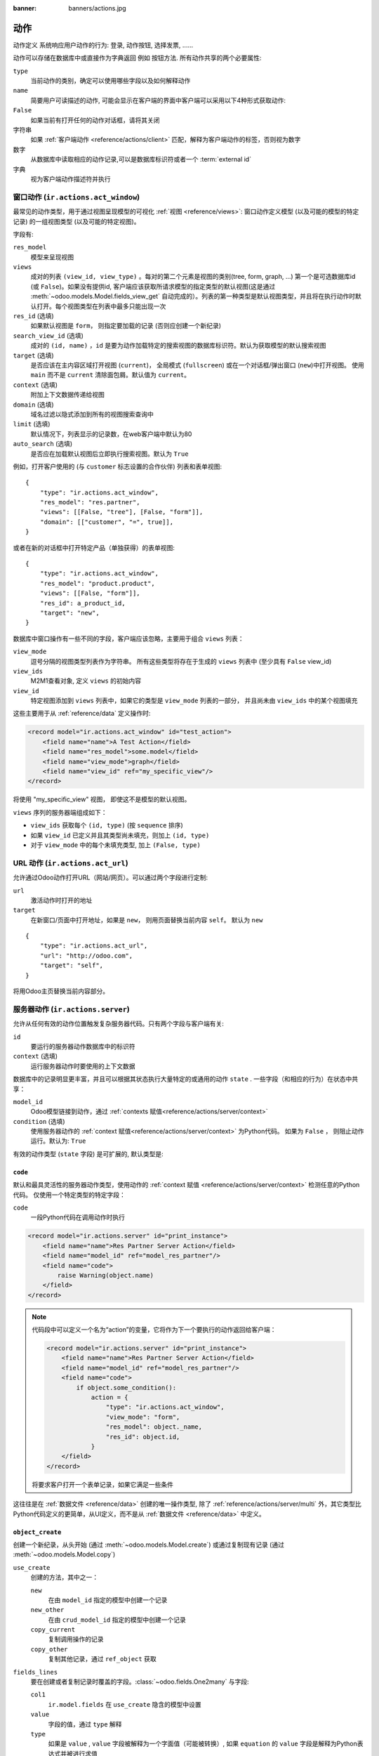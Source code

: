 :banner: banners/actions.jpg

.. _reference/actions:

=======
动作
=======

动作定义 系统响应用户动作的行为: 登录,
动作按钮, 选择发票, ......

动作可以存储在数据库中或直接作为字典返回
例如 按钮方法. 所有动作共享的两个必要属性:

``type``
    当前动作的类别，确定可以使用哪些字段以及如何解释动作

``name``
    简要用户可读描述的动作, 可能会显示在客户端的界面中客户端可以采用以下4种形式获取动作:

``False``
    如果当前有打开任何的动作对话框，请将其关闭
字符串
    如果 :ref:`客户端动作 <reference/actions/client>` 匹配，解释为客户端动作的标签，否则视为数字
数字
    从数据库中读取相应的动作记录,可以是数据库标识符或者一个 :term:`external id`
字典
    视为客户端动作描述符并执行

.. _reference/actions/window:

窗口动作 (``ir.actions.act_window``)
==========================================

最常见的动作类型，用于通过视图呈现模型的可视化
:ref:`视图 <reference/views>`: 窗口动作定义模型
(以及可能的模型的特定记录) 的一组视图类型 (以及可能的特定视图)。

字段有:

``res_model``
    模型来呈现视图
``views``
    成对的列表 ``(view_id, view_type)`` 。每对的第二个元素是视图的类别(tree, form, graph, ...) 第一个是可选数据库id (或 ``False``)。如果没有提供id, 客户端应该获取所请求模型的指定类型的默认视图(这是通过 :meth:`~odoo.models.Model.fields_view_get` 自动完成的）。列表的第一种类型是默认视图类型，并且将在执行动作时默认打开。每个视图类型在列表中最多只能出现一次
``res_id`` (选填)
    如果默认视图是 ``form``， 则指定要加载的记录 (否则应创建一个新纪录)
``search_view_id`` (选填)
    成对的 ``(id, name)`` ，``id`` 是要为动作加载特定的搜索视图的数据库标识符。默认为获取模型的默认搜索视图
``target`` (选填)
    是否应该在主内容区域打开视图 (``current``)，
    全局模式 (``fullscreen``) 或在一个对话框/弹出窗口 (``new``)中打开视图。 使用
    ``main`` 而不是 ``current`` 清除面包屑。默认值为
    ``current``。
``context`` (选填)
    附加上下文数据传递给视图
``domain`` (选填)
    域名过滤以隐式添加到所有的视图搜索查询中
``limit`` (选填)
    默认情况下，列表显示的记录数，在web客户端中默认为80
``auto_search`` (选填)
   是否应在加载默认视图后立即执行搜索视图。默认为 ``True``

例如，打开客户使用的 (与 ``customer`` 标志设置的合作伙伴) 列表和表单视图::

    {
        "type": "ir.actions.act_window",
        "res_model": "res.partner",
        "views": [[False, "tree"], [False, "form"]],
        "domain": [["customer", "=", true]],
    }

或者在新的对话框中打开特定产品（单独获得）的表单视图::

    {
        "type": "ir.actions.act_window",
        "res_model": "product.product",
        "views": [[False, "form"]],
        "res_id": a_product_id,
        "target": "new",
    }

数据库中窗口操作有一些不同的字段，客户端应该忽略，主要用于组合 ``views`` 列表：

``view_mode``
    逗号分隔的视图类型列表作为字符串。 所有这些类型将存在于生成的 ``views`` 列表中 (至少具有 ``False`` view_id)
``view_ids``
    M2M1查看对象, 定义 ``views`` 的初始内容
``view_id``
    特定视图添加到 ``views`` 列表中，如果它的类型是 ``view_mode`` 列表的一部分，
    并且尚未由 ``view_ids`` 中的某个视图填充

这些主要用于从 :ref:`reference/data` 定义操作时:

.. code-block:: xml

    <record model="ir.actions.act_window" id="test_action">
        <field name="name">A Test Action</field>
        <field name="res_model">some.model</field>
        <field name="view_mode">graph</field>
        <field name="view_id" ref="my_specific_view"/>
    </record>

将使用 "my_specific_view" 视图， 即使这不是模型的默认视图。

``views`` 序列的服务器端组成如下：

* ``view_ids`` 获取每个 ``(id, type)`` (按 ``sequence`` 排序)
* 如果 ``view_id`` 已定义并且其类型尚未填充，则加上 ``(id, type)``
* 对于 ``view_mode`` 中的每个未填充类型, 加上 ``(False, type)``

.. todo::

    * ``src_model``, ``multi`` seem linked to "sidebar" actions?
    * ``auto_refresh`` looks ignored/deprecated
    * ``usage``?
    * ``groups_id``?
    * ``filter``?

.. _reference/actions/url:

URL 动作 (``ir.actions.act_url``)
====================================

允许通过Odoo动作打开URL（网站/网页）。可以通过两个字段进行定制:

``url``
   激活动作时打开的地址
``target``
    在新窗口/页面中打开地址，如果是 ``new``， 则用页面替换当前内容 ``self``。 默认为 ``new``

::

    {
        "type": "ir.actions.act_url",
        "url": "http://odoo.com",
        "target": "self",
    }

将用Odoo主页替换当前内容部分。

.. _reference/actions/server:

服务器动作 (``ir.actions.server``)
======================================

允许从任何有效的动作位置触发复杂服务器代码。只有两个字段与客户端有关:

``id``
    要运行的服务器动作数据库中的标识符
``context`` (选填)
    运行服务器动作时要使用的上下文数据

数据库中的记录明显更丰富，并且可以根据其状态执行大量特定的或通用的动作 ``state`` . 一些字段（和相应的行为）在状态中共享：

``model_id``
    Odoo模型链接到动作，通过 :ref:`contexts 赋值<reference/actions/server/context>`
``condition`` (选填)
    使用服务器动作的 :ref:`context 赋值<reference/actions/server/context>` 为Python代码。 如果为 ``False`` ， 则阻止动作运行。默认为: ``True``

有效的动作类型 (``state`` 字段) 是可扩展的, 默认类型是:

``code``
--------

默认和最具灵活性的服务器动作类型，使用动作的 :ref:`context 赋值
<reference/actions/server/context>` 检测任意的Python代码。 仅使用一个特定类型的特定字段：

``code``
    一段Python代码在调用动作时执行

.. code-block:: xml

    <record model="ir.actions.server" id="print_instance">
        <field name="name">Res Partner Server Action</field>
        <field name="model_id" ref="model_res_partner"/>
        <field name="code">
            raise Warning(object.name)
        </field>
    </record>

.. note::

    代码段中可以定义一个名为“action”的变量，它将作为下一个要执行的动作返回给客户端：

    .. code-block:: xml

        <record model="ir.actions.server" id="print_instance">
            <field name="name">Res Partner Server Action</field>
            <field name="model_id" ref="model_res_partner"/>
            <field name="code">
                if object.some_condition():
                    action = {
                        "type": "ir.actions.act_window",
                        "view_mode": "form",
                        "res_model": object._name,
                        "res_id": object.id,
                    }
            </field>
        </record>

    将要求客户打开一个表单记录，如果它满足一些条件

这往往是在 :ref:`数据文件 <reference/data>` 创建的唯一操作类型, 除了 :ref:`reference/actions/server/multi` 外，其它类型比Python代码定义的更简单，从UI定义，而不是从 :ref:`数据文件 <reference/data>` 中定义。

.. _reference/actions/server/object_create:

``object_create``
-----------------

创建一个新纪录，从头开始 (通过 :meth:`~odoo.models.Model.create`)
或通过复制现有记录 (通过 :meth:`~odoo.models.Model.copy`)

``use_create``
    创建的方法，其中之一：

    ``new``
        在由 ``model_id`` 指定的模型中创建一个记录
    ``new_other``
        在由 ``crud_model_id`` 指定的模型中创建一个记录
    ``copy_current``
        复制调用操作的记录
    ``copy_other``
        复制其他记录，通过 ``ref_object`` 获取

``fields_lines``
    要在创建或者复制记录时覆盖的字段。:class:`~odoo.fields.One2many` 与字段:

    ``col1``
        ``ir.model.fields`` 在 ``use_create`` 隐含的模型中设置
    ``value``
        字段的值，通过 ``type`` 解释
    ``type``
        如果是 ``value`` , ``value`` 字段被解释为一个字面值（可能被转换）, 如果 ``equation`` 的 ``value`` 字段是解释为Python表达式并被进行求值
``crud_model_id``
    模型中创建一个新纪录, 如果 ``use_create`` 被设置为 ``new_other``
``ref_object``
    :class:`~odoo.fields.Reference` 要复制的任意记录, 如果 ``use_create``
    设置为 ``copy_other`` ，则使用
``link_new_record``
    booleac标志通过 ``link_field_id`` 指定的many2one字段将新创建的记录链接到当前记录, 默认为 ``False``
``link_field_id``
    many2one 到 ``ir.model.fields`` ，指定当前记录的m2o字段，应在其上设置新创建的记录（模型应该匹配）

``object_write``
----------------

与 :ref:`reference/actions/server/object_create` 类似，但会更改现有记录，而不是创建新纪录

``use_write``
    写的方法，以下之一:

    ``current``
        写入当前记录
    ``other``
        写入通过 ``crud_model_id`` 和 ``ref_object`` 选择的其他记录
    ``expression``
        写入通过 ``crud_model_id`` 选择其模型的其他记录，并通过创建 ``write_expression`` 选择其id
``write_expression``
    返回记录或对象标识的Python表达式，在 ``use_write`` 设置为 ``expression`` 使用， 以便决定应该修改哪个记录
``fields_lines``
    查阅 :ref:`reference/actions/server/object_create`
``crud_model_id``
    查阅 :ref:`reference/actions/server/object_create`
``ref_object``
    查阅 :ref:`reference/actions/server/object_create`

.. _reference/actions/server/multi:

``multi``
---------

一个接一个执行多个动作。要执行的动作通过 ``child_ids`` m2m定义. 如果子动作本身返回动作，最后一个将作为自己的下一个动作返回到客户端

``trigger``
-----------

向工作流发送信号

``wkf_transition_id``
    触发 :class:`~odoo.fields.Many2one` 到 ``workflow.transition``
``use_relational_model``
    if ``base`` (默认)， 则代表当前记录触发信号。 如果是 ``relational``，则代表通过 ``wkf_model_id`` 和 ``wkf_field_id`` 选择当前记录的字段触发信号

``client_action``
-----------------

用于直接返回使用 ``action_id`` 定义的其他的间接动作。将该动作返回给客户端执行

.. _reference/actions/server/context:

求值上下文
------------------

在服务器动作求值上下文中或周围有多个密钥可用：

``self``
    通过 ``model_id`` 链接到动作的模型对象
``object``, ``obj``
    仅在提供 ``active_model`` 和 ``active_id`` （通过上下文）时可用，否则为 ``None``。
    由 ``active_id`` 选择实际的记录
``pool``
    当前数据库注册表
``datetime``, ``dateutil``, ``time``
    对应的Python模块
``cr``
    当前位置
``user``
    当前用户记录
``context``
    执行上下文
``Warning``
     ``Warning`` 异常的构造函数

.. 忽略UID (通过可用的 ``user``), 工作流（可通过对模型的工作流程方法）

.. _reference/actions/report:

报表动作 (``ir.actions.report.xml``)
==========================================

触发报表的打印

``name`` (必填)
    用在列表视图中作为描述显示或者排序
``model`` (必填)
    您的报表所关注的模型
``report_type`` (必填)
    ``qweb-pdf`` 用于PDF报表或 ``qweb-html`` 用于HTML
``report_name``
    您的报表的名称（这将是PDF输出的名称）
``groups_id``
    :class:`~odoo.fields.Many2many` 字段允许查看/使用当前报表的分组
``paperformat_id``
    :class:`~odoo.fields.Many2one` 字段设置适合此报表的纸张格式（如果未指定，将使用默认格式）
``attachment_use``
    如果设置为 ``True`` ，报表只在第一次请求时生成，并且随后则为从存储的报表中直接打印，而不是每次都重新生成。

    可用于只能生成一次的报表 (例如出于法律的原因)

``attachment``
   定义报表名称的Python表达式；该记录可作为变量访问 ``object``

.. _reference/actions/client:

客户端动作 (``ir.actions.client``)
======================================

触发完全在客户端中实现的动作。

``tag``
    客户端动作的标识符，客户端应知道如何响应任意的字符串
``params`` (选填)
    发送给客户端附加数据的Python字典，以及客户端动作标签
``target`` (选填)
    客户端动作应在内容区域(``current``)， 或在全局模式下 (``fullscreen``) 对话框/弹出窗口
    (``new``)中打开。使用 ``main`` 而不是 ``current`` 清除面包屑。默认为 ``current``.

::

    {
        "type": "ir.actions.client",
        "tag": "pos.ui"
    }

告诉客户端启动Point of Sale接口，服务器是不知道POS接口是如何工作的。

.. [#notquitem2m] 技术上不是M2M：添加序列字段，并且可以仅由视图类型组成，而没有视图id。

